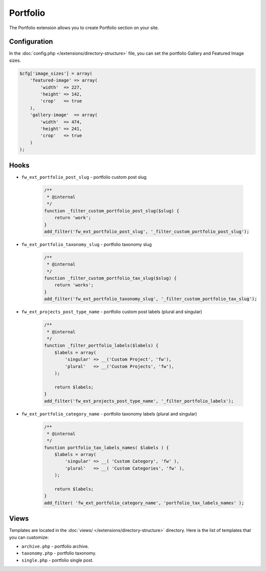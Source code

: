 Portfolio
=========

The Portfolio extension allows you to create Portfolio section on your site.

Configuration
-------------

In the :doc:`config.php </extensions/directory-structure>` file, you can set the portfolio Gallery and Featured Image sizes.

.. code-block:: php

    $cfg['image_sizes'] = array(
        'featured-image' => array(
            'width'  => 227,
            'height' => 142,
            'crop'   => true
        ),
        'gallery-image'  => array(
            'width'  => 474,
            'height' => 241,
            'crop'   => true
        )
    );

Hooks
-----

* ``fw_ext_portfolio_post_slug`` - portfolio custom post slug

    .. code-block:: php

        /**
         * @internal
         */
        function _filter_custom_portfolio_post_slug($slug) {
            return 'work';
        }
        add_filter('fw_ext_portfolio_post_slug', '_filter_custom_portfolio_post_slug');

* ``fw_ext_portfolio_taxonomy_slug`` - portfolio taxonomy slug

    .. code-block:: php

        /**
         * @internal
         */
        function _filter_custom_portfolio_tax_slug($slug) {
            return 'works';
        }
        add_filter('fw_ext_portfolio_taxonomy_slug', '_filter_custom_portfolio_tax_slug');

* ``fw_ext_projects_post_type_name`` - portfolio custom post labels (plural and singular)

    .. code-block:: php

        /**
         * @internal
         */
        function _filter_portfolio_labels($labels) {
            $labels = array(
                'singular' => __('Custom Project', 'fw'),
                'plural'   => __('Custom Projects', 'fw'),
            );

            return $labels;
        }
        add_filter('fw_ext_projects_post_type_name', '_filter_portfolio_labels');

* ``fw_ext_portfolio_category_name`` - portfolio taxonomy labels (plural and singular)

    .. code-block:: php

        /**
         * @internal
         */
        function portfolio_tax_labels_names( $labels ) {
            $labels = array(
                'singular' => __( 'Custom Category', 'fw' ),
                'plural'   => __( 'Custom Categories', 'fw' ),
            );

            return $labels;
        }
        add_filter( 'fw_ext_portfolio_category_name', 'portfolio_tax_labels_names' );

Views
-----

Templates are located in the :doc:`views/ </extensions/directory-structure>` directory.
Here is the list of templates that you can customize:

* ``archive.php`` - portfolio archive.
* ``taxonomy.php`` - portfolio taxonomy.
* ``single.php`` - portfolio single post.